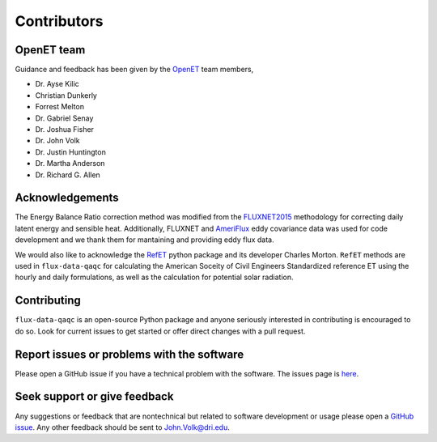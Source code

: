 Contributors
============

OpenET team
^^^^^^^^^^^

Guidance and feedback has been given by the `OpenET <https://etdata.org/>`__
team members,

* Dr. Ayse Kilic
* Christian Dunkerly 
* Forrest Melton
* Dr. Gabriel Senay
* Dr. Joshua Fisher
* Dr. John Volk 
* Dr. Justin Huntington
* Dr. Martha Anderson
* Dr. Richard G. Allen

Acknowledgements
^^^^^^^^^^^^^^^^

The Energy Balance Ratio correction method was modified from the `FLUXNET2015
<https://fluxnet.fluxdata.org/>`__ methodology for correcting daily latent energy and
sensible heat.  Additionally, FLUXNET and `AmeriFlux
<https://ameriflux.lbl.gov/>`__ eddy covariance data was used for code
development and we thank them for mantaining and providing eddy flux data.

We would also like to acknowledge the `RefET <https://github.com/WSWUP/RefET>`__ python package and its developer Charles Morton. ``RefET`` methods are used in ``flux-data-qaqc`` for calculating the American Soceity of Civil Engineers Standardized reference ET using the hourly and daily formulations, as well as the calculation for potential solar radiation.

Contributing
^^^^^^^^^^^^
``flux-data-qaqc`` is an open-source Python package and anyone seriously interested in contributing is encouraged to do so. Look for current issues to get started or offer direct changes with a pull request. 

Report issues or problems with the software
^^^^^^^^^^^^^^^^^^^^^^^^^^^^^^^^^^^^^^^^^^^
Please open a GitHub issue if you have a technical problem with the software. The issues page is `here <https://github.com/Open-ET/flux-data-qaqc/issues>`__. 

Seek support or give feedback
^^^^^^^^^^^^^^^^^^^^^^^^^^^^^
Any suggestions or feedback that are nontechnical but related to software development or usage please open a `GitHub issue <https://github.com/Open-ET/flux-data-qaqc/issues>`__. Any other feedback should be sent to John.Volk@dri.edu.

